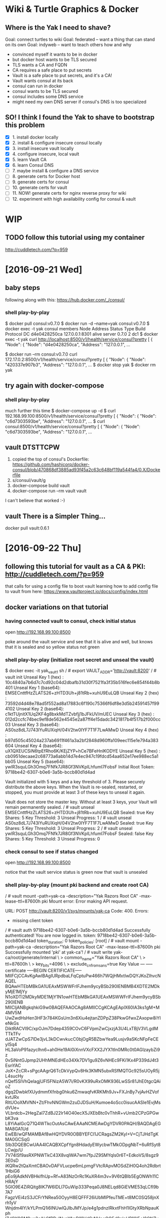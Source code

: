 * Wiki & Turtle Graphics & Docker
** Where is the Yak I need to shave?
   Goal: connect turtles to wiki
   Goal: federated -- want a thing that can stand on its own
   Goal: indyweb -- want to teach others how and why

   - convinced myself it wants to be in docker
   - but docker host wants to be TLS secured
   - TLS wants a CA and FQDN
   - CA requires a safe place to put secrets
   - Vault is a safe place to put secrets, and it's a CA!
   - Vault wants consul at its back
   - consul can run in docker
   - consul wants to be TLS secured
   - consul includes some DNS service
   - might need my own DNS server if consul's DNS is too specialized

** SO! I think I found the Yak to shave to bootstrap this problem
   - [X] 1. install docker locally
   - [X] 2. install & configure insecure consul locally
   - [X] 3. install insecure vault locally
   - [X] 4. configure insecure, local vault
   - [X] 5. learn Vault CA
   - [X] 6. learn Consul DNS
   - [ ] 7. maybe install & configure a DNS service
   - [ ] 8. generate certs for Docker host
   - [ ] 9. generate certs for consul
   - [ ] 10. generate certs for vault
   - [ ] 11. NOW! generate certs for nginx reverse proxy for wiki
   - [ ] 12. experiment with high availability config for consul & vault

* WIP
** TODO follow this tutorial using my container
   http://cuddletech.com/?p=959
* [2016-09-21 Wed]
** baby steps
   following along with this: https://hub.docker.com/_/consul/
*** shell play-by-play
   $ docker pull consul:v0.7.0
   $ docker run -d --name=yak consul:v0.7.0
   $ docker exec -t yak consul members
   Node          Address         Status  Type    Build  Protocol  DC
   d4e0428250ca  127.0.0.1:8301  alive   server  0.7.0  2         dc1
   $ docker exec -t yak curl http://localhost:8500/v1/health/service/consul?pretty
   [
       {
           "Node": {
               "Node": "d4e0428250ca",
               "Address": "127.0.0.1",
   ...
   # try query from a different container
   $ docker run --rm consul:v0.7.0 curl 172.17.0.2:8500/v1/health/service/consul?pretty
   [
       {
           "Node": {
               "Node": "420337e907b3",
               "Address": "127.0.0.1",
   ...
   $ docker stop yak
   $ docker rm yak
** try again with docker-compose
*** shell play-by-play
   much further this time
   $ docker-compose up -d
   $ curl 192.168.99.100:8500/v1/health/service/consul?pretty
   [
       {
           "Node": {
               "Node": "c6d7303593be",
               "Address": "127.0.0.1",
   ...
   $ curl consul:8500/v1/health/service/consul?pretty
   [
       {
           "Node": {
               "Node": "c6d7303593be",
               "Address": "127.0.0.1",
   ...
** vault DTSTTCPW
   1. copied the top of consul's Dockerfile:
      https://github.com/hashicorp/docker-consul/blob/470868df3885ad93f45a2c63c648bf119a544fa4/0.X/Dockerfile
   2. s/consul/vault/g
   3. docker-compose build vault
   4. docker-compose run --rm vault vault

   I can't believe that worked :-)
** vault There is a Simpler Thing...
   docker pull vault:0.6.1
* [2016-09-22 Thu]
** following this tutorial for vault as a CA & PKI: http://cuddletech.com/?p=959
   that calls for using a config file to boot vault
   learning how to add config file to vault from here:
   https://www.vaultproject.io/docs/config/index.html
** docker variations on that tutorial
*** having connected vault to consul, check initial status
    open http://192.168.99.100:8500

    poke around the vault service and see that it is alive and well,
    but knows that it is sealed and so yellow status not green
*** shell play-by-play (initialize root secret and unseal the vault)
    $ docker exec -it yak_vault_1 sh
    / # export VAULT_ADDR='http://vault:8200'
    / # vault init
    Unseal Key 1 (hex)   : 10c4840a7b6d7c7cd92c04d2dbafb31d30f7521fa3f35b516fec6e854f44b8b401
    Unseal Key 1 (base64): EMSECnttfHzZLATS26+zHTD3Uh+j81tRb+xuhU9EuLQB
    Unseal Key 2 (hex)   : 73592d4d48e78ad5f552ad8a17883c6f190c75366f6df8e3d5b24591457f994102
    Unseal Key 2 (base64): c1ktTUjnitX1Uq2KF4g8bxkMdTZvbfjj1bJFkUV/mUEC
    Unseal Key 3 (hex)   : 012d2ccfc74bec9ef8de562e4545e2a87ff4e15dadc3421817b4f517b2f000cc03
    Unseal Key 3 (base64): AS0sz8dL7J743lYuRUXiqH/04V2tw0IYF7T1F7LwAMwD
    Unseal Key 4 (hex)   : b97d505c45024a237ab6911f461a3a2bf2848d960ffa109eec115e1e794a383604
    Unseal Key 4 (base64): uX1QXEUCSiN6tpEfRho6K/KEjZYP+hCe7BFeHnlKODYE
    Unseal Key 5 (hex)   : cb0951decaae2c68773a6abb14d7e4ec947c19fdcd54aa652e17ee988ec5a1bb05
    Unseal Key 5 (base64): ywlR3squLGh3Omq7FNfk7JR8Gf3NVKplLhfumI7FobsF
    Initial Root Token: 9718be42-6307-b0e6-3a5b-bccb80d1d4ad

    Vault initialized with 5 keys and a key threshold of 3. Please
    securely distribute the above keys. When the Vault is re-sealed,
    restarted, or stopped, you must provide at least 3 of these keys
    to unseal it again.

    Vault does not store the master key. Without at least 3 keys,
    your Vault will remain permanently sealed.
    / # vault unseal EMSECnttfHzZLATS26+zHTD3Uh+j81tRb+xuhU9EuLQB
    Sealed: true
    Key Shares: 5
    Key Threshold: 3
    Unseal Progress: 1
    / # vault unseal AS0sz8dL7J743lYuRUXiqH/04V2tw0IYF7T1F7LwAMwD
    Sealed: true
    Key Shares: 5
    Key Threshold: 3
    Unseal Progress: 2
    / # vault unseal ywlR3squLGh3Omq7FNfk7JR8Gf3NVKplLhfumI7FobsF
    Sealed: false
    Key Shares: 5
    Key Threshold: 3
    Unseal Progress: 0
*** check consul to see if status changed
    open http://192.168.99.100:8500

    notice that the vault service status is green now that vault is unsealed
*** shell play-by-play (mount pki backend and create root CA)
    / # vault mount -path=yak-ca -description="Yak Razors Root CA" -max-lease-ttl=87600h pki
    Mount error: Error making API request.

    URL: POST http://vault:8200/v1/sys/mounts/yak-ca
    Code: 400. Errors:

    * missing client token
    / # vault auth 9718be42-6307-b0e6-3a5b-bccb80d1d4ad
    Successfully authenticated! You are now logged in.
    token: 9718be42-6307-b0e6-3a5b-bccb80d1d4ad
    token_duration: 0
    token_policies: [root]
    / # vault mount -path=yak-ca -description="Yak Razors Root CA" -max-lease-ttl=87600h pki
    Successfully mounted 'pki' at yak-ca'!
    / # vault write yak-ca/root/generate/internal \
    > common_name="Yak Razors Root CA" \
    > ttl=87600h \
    > key_bits=4096 \
    > exclude_cn_from_sans=true
    Key          	Value
    ---          	-----
    certificate  	-----BEGIN CERTIFICATE-----
    MIIFCjCCAvKgAwIBAgIURpdbaLFqCptuPw466h7WQjHMxtIwDQYJKoZIhvcNAQEL
    BQAwHTEbMBkGA1UEAxMSWWFrIFJhem9ycyBSb290IENBMB4XDTE2MDkyMjE1MjYy
    N1oXDTI2MDkyMDE1MjY1N1owHTEbMBkGA1UEAxMSWWFrIFJhem9ycyBSb290IENB
    MIICIjANBgkqhkiG9w0BAQEFAAOCAg8AMIICCgKCAgEAplX60IA3ks1gM+M4MV5M
    UwZwdHsHen3HF3r784KGsUm3n6Xiu4ejtanZDPpZ38PkwGfwxZAxopw8iYIeNkGs
    DiktRACVl9C/xpOJm7Ddep4359COvC6FVpmZwCjxzjA3U4LxTBjV3VLgdMTTkTFv
    dJATZwCpS7lDe3jvL3kDCwvkucC0bjOgR5BZbwYea9Lusjv9aSKcNFpFeCEyISq4
    HL3aVoP91azyclhn6+ah0He19AI0iXnnVXcFXX2JYX1tIn0MRc0t0AGlzaybZi9z
    0vSiNntGJpmp2UHhMNEdHEo34Xk7DV1gu9Z6vNHEc9FKi1Kx4P339dJ4t3EsnYAC
    JoX+ZcCR+sPgcAAgrQ6TcDkVypQv8Hk3KMN5ubxRSfMQTGc925sUOyR5jL4sucHy
    nQef5SIVhQelagjUFI5FNizA5W7i/R0vKX99uRxOMK936LwSSr81JhE0tgcQAioZ
    dgq2DwbkfXUydmmfXfnbg0hku6ZmwaqfvKRKMh9Jv+FXJnBy7vjAvHZVofkvtJRx
    RItUOoXMVNN+Zt/FhvNNGWm2zuDJDSuH/Kumoe4oScc0isucAASIe1EvjMsdVUe+
    VLbrdcb+2HegZal7ZdBJ22lr14O40ecX5JXEbBtc0vThhR+vUmb2CPzGPGwbK3va
    L8YiAaIGcQ71Q4WTkcOutAsCAwEAAaNCMEAwDgYDVR0PAQH/BAQDAgEGMA8GA1Ud
    EwEB/wQFMAMBAf8wHQYDVR0OBBYEFCl1JCRagsZM2KyI+V+CjTJHdTgKMA0GCSqG
    SIb3DQEBCwUAA4ICAQBXCpfYgn8HdadyEWycbwTMkODpgNbT+6uRfSyt8LCwjp/U
    7V74lSf9asRXPNWTkC43X8vqlWA7wm7fpJZ9SMYqls0r6T+EdkoVS/8sgz93E0sD
    iKQRw2tQaXmtCBAOvDAFVLucpe6mLpmgFVtcRApvMOSdZiH0Q4oh2Rdbrt1HbiG6
    pEo9jAdkNVBHkifhUp+Rf+A83NzOrRc1KuXR4m3v+9V6tQBIb5EgONWh11CHRAjY
    5GlO9E4ZiRQitg8IK7W6IDLl7GuWip333Peqa0J8NELqd8GiEVME53qLCfI9b7A7
    FagzVEi4zS3JCFrYNRea50OyyH8EQFFF26iUbMIPfeuTME+t8MC0SQ58jnXrh1yV
    Wnjdm4IY/kYLPmQ1i6INUwlQJlbJMYJp/e4g1pdnzIRkxtFhH1lGtyXRbNpauKph
    lZdQX9GM9uo2gAkSfRRuINvnYfmD10VdCrNVpeQQ5d0ploUR10l5+I8QNZvV6d2f
    xcColxvh5q/sEN04hXqiiNOV2QnL6XNpYn+xwwy0z00J2mMHP9JF4JGSYPo06YZ0
    UbTUiz9nldSlrOsbIt/Kvhqa3cFqbJe5L69NXveh6+iZLvsv4Sz591jjgLQ9UNeA
    OSjOOrsH2sujrxAnYt4Ufw13Ka5JP4o+mviTwa+AYekcwhhfDgHbMztR0FRa6w==
    -----END CERTIFICATE-----
    expiration   	1789918017
    issuing_ca   	-----BEGIN CERTIFICATE-----
    MIIFCjCCAvKgAwIBAgIURpdbaLFqCptuPw466h7WQjHMxtIwDQYJKoZIhvcNAQEL
    BQAwHTEbMBkGA1UEAxMSWWFrIFJhem9ycyBSb290IENBMB4XDTE2MDkyMjE1MjYy
    N1oXDTI2MDkyMDE1MjY1N1owHTEbMBkGA1UEAxMSWWFrIFJhem9ycyBSb290IENB
    MIICIjANBgkqhkiG9w0BAQEFAAOCAg8AMIICCgKCAgEAplX60IA3ks1gM+M4MV5M
    UwZwdHsHen3HF3r784KGsUm3n6Xiu4ejtanZDPpZ38PkwGfwxZAxopw8iYIeNkGs
    DiktRACVl9C/xpOJm7Ddep4359COvC6FVpmZwCjxzjA3U4LxTBjV3VLgdMTTkTFv
    dJATZwCpS7lDe3jvL3kDCwvkucC0bjOgR5BZbwYea9Lusjv9aSKcNFpFeCEyISq4
    HL3aVoP91azyclhn6+ah0He19AI0iXnnVXcFXX2JYX1tIn0MRc0t0AGlzaybZi9z
    0vSiNntGJpmp2UHhMNEdHEo34Xk7DV1gu9Z6vNHEc9FKi1Kx4P339dJ4t3EsnYAC
    JoX+ZcCR+sPgcAAgrQ6TcDkVypQv8Hk3KMN5ubxRSfMQTGc925sUOyR5jL4sucHy
    nQef5SIVhQelagjUFI5FNizA5W7i/R0vKX99uRxOMK936LwSSr81JhE0tgcQAioZ
    dgq2DwbkfXUydmmfXfnbg0hku6ZmwaqfvKRKMh9Jv+FXJnBy7vjAvHZVofkvtJRx
    RItUOoXMVNN+Zt/FhvNNGWm2zuDJDSuH/Kumoe4oScc0isucAASIe1EvjMsdVUe+
    VLbrdcb+2HegZal7ZdBJ22lr14O40ecX5JXEbBtc0vThhR+vUmb2CPzGPGwbK3va
    L8YiAaIGcQ71Q4WTkcOutAsCAwEAAaNCMEAwDgYDVR0PAQH/BAQDAgEGMA8GA1Ud
    EwEB/wQFMAMBAf8wHQYDVR0OBBYEFCl1JCRagsZM2KyI+V+CjTJHdTgKMA0GCSqG
    SIb3DQEBCwUAA4ICAQBXCpfYgn8HdadyEWycbwTMkODpgNbT+6uRfSyt8LCwjp/U
    7V74lSf9asRXPNWTkC43X8vqlWA7wm7fpJZ9SMYqls0r6T+EdkoVS/8sgz93E0sD
    iKQRw2tQaXmtCBAOvDAFVLucpe6mLpmgFVtcRApvMOSdZiH0Q4oh2Rdbrt1HbiG6
    pEo9jAdkNVBHkifhUp+Rf+A83NzOrRc1KuXR4m3v+9V6tQBIb5EgONWh11CHRAjY
    5GlO9E4ZiRQitg8IK7W6IDLl7GuWip333Peqa0J8NELqd8GiEVME53qLCfI9b7A7
    FagzVEi4zS3JCFrYNRea50OyyH8EQFFF26iUbMIPfeuTME+t8MC0SQ58jnXrh1yV
    Wnjdm4IY/kYLPmQ1i6INUwlQJlbJMYJp/e4g1pdnzIRkxtFhH1lGtyXRbNpauKph
    lZdQX9GM9uo2gAkSfRRuINvnYfmD10VdCrNVpeQQ5d0ploUR10l5+I8QNZvV6d2f
    xcColxvh5q/sEN04hXqiiNOV2QnL6XNpYn+xwwy0z00J2mMHP9JF4JGSYPo06YZ0
    UbTUiz9nldSlrOsbIt/Kvhqa3cFqbJe5L69NXveh6+iZLvsv4Sz591jjgLQ9UNeA
    OSjOOrsH2sujrxAnYt4Ufw13Ka5JP4o+mviTwa+AYekcwhhfDgHbMztR0FRa6w==
    -----END CERTIFICATE-----
    serial_number	46:97:5b:68:b1:6a:0a:9b:6e:3f:0e:3a:ea:1e:d6:42:31:cc:c6:d2
*** check root cert from outside the container
    At this point I discovered that I had not yet opened port 8200 on the host:
    $ curl -vv -i -s http://192.168.99.100:8200/v1/yak-ca/ca/pem
    *   Trying 192.168.99.100...
    * Connected to 192.168.99.100 (192.168.99.100) port 8200 (#0)
    > GET /v1/yak-ca/ca/pem HTTP/1.1
    > Host: 192.168.99.100:8200
    > User-Agent: curl/7.43.0
    > Accept: */*
    >
    * Empty reply from server
    * Connection #0 to host 192.168.99.100 left intact

    So I shutdown the vault container, updated docker-compose.yml to
    open that port, and restarted the container.

    Not surprisingly, the container restarted with the vault in a
    sealed state.  Lucky for me, I had copied the Unseal Keys into
    these docs above.  Also lucky for me, the existing encrypted data
    was persisted to consul.

    $ docker exec -it yak_vault_1 sh
    / # export VAULT_ADDR='http://vault:8200'
    / # vault unseal c1ktTUjnitX1Uq2KF4g8bxkMdTZvbfjj1bJFkUV/mUEC
    Sealed: true
    Key Shares: 5
    Key Threshold: 3
    Unseal Progress: 1
    / # vault unseal AS0sz8dL7J743lYuRUXiqH/04V2tw0IYF7T1F7LwAMwD
    Sealed: true
    Key Shares: 5
    Key Threshold: 3
    Unseal Progress: 2
    / # vault unseal uX1QXEUCSiN6tpEfRho6K/KEjZYP+hCe7BFeHnlKODYE
    Sealed: false
    Key Shares: 5
    Key Threshold: 3
    Unseal Progress: 0
    / # vault auth 9718be42-6307-b0e6-3a5b-bccb80d1d4ad
    Successfully authenticated! You are now logged in.
    token: 9718be42-6307-b0e6-3a5b-bccb80d1d4ad
    token_duration: 0
    token_policies: [root]
    / # vault mounts
    Path        Type       Default TTL  Max TTL    Description
    cubbyhole/  cubbyhole  n/a          n/a        per-token private secret storage
    secret/     generic    system       system     generic secret storage
    sys/        system     n/a          n/a        system endpoints used for control, policy and debugging
    yak-ca/     pki        system       315360000  Yak Razors Root CA

    Looks like the CA survived the restart and unseal.  And...

    $ curl -s http://192.168.99.100:8200/v1/yak-ca/ca/pem | openssl x509 -text
    Certificate:
        Data:
            Version: 3 (0x2)
            Serial Number:
                46:97:5b:68:b1:6a:0a:9b:6e:3f:0e:3a:ea:1e:d6:42:31:cc:c6:d2
            Signature Algorithm: sha256WithRSAEncryption
            Issuer: CN=Yak Razors Root CA
    ...

    GOLD!
*** shell play-by-play (mount pki backend again, create & sign intermediate CA)
    / # vault mount -path=yak-ops -description="Yak Razors Ops Intermediate CA" -max-lease-ttl=2160h pki
    / # vault write yak-ops/intermediate/generate/internal \
    >  common_name="Yak Razors Ops Intermediate CA" \
    >  ttl=2160h \
    >  key_bits=4096 \
    >  exclude_cn_from_sans=true
    Key	Value
    ---	-----
    csr	-----BEGIN CERTIFICATE REQUEST-----
    MIIEbjCCAlYCAQAwKTEnMCUGA1UEAxMeWWFrIFJhem9ycyBPcHMgSW50ZXJtZWRp
    YXRlIENBMIICIjANBgkqhkiG9w0BAQEFAAOCAg8AMIICCgKCAgEAs4EZd26AZZ9j
    MGUVLSScFG4FJkn6DWoeKEvtSqm/mDrJzEm52x+IeNHnvvuqVLFNMtUJnzqH/AKb
    WlnBYxs1KLUo24svlaifBfPMP9YdTRjngd5VtmhUOljql+pEgfwEe9CkBxNezqZh
    ym5n8PLwQhZl8xRzFcuPbziIJ+yay1jCHenfTGy1mU45tjqDvA6jsT7GVHtGiADf
    QTmfXBf69txBB4MoPmw32LOwR6c/9qF+9bWEy8JiUGkd5d7rFB7DLKFGqd5Lqteq
    rXRcogIOmwsZ6SViWADSeSYqZMUQwyoc3MJjhxJbf2ThCTiS2sKo4Cy4L6gHjnbG
    hHw/eq1vaSu2l07ecxDixk1c/7Yiq6h/JhQE+RFrHqOvcw4sCrLZaSY2ADkLH8di
    CeZE37i1YqoJfeYNExNGiRGVMbtfWztcOa4RUrZ4lREwmOz5RM64WZr0NsyXPMie
    i3/VApf1gqCynaE5U5lnvufid2TYmI1enNlXSXNDXcSmQulcY2/v/a6KzrNtMwGu
    EawvTC3QnTgHVe7LG9oSU01elQFBUcdoJiKbwLr7ruYVjXJAu95i6lGVJOak52Ma
    zF9v4FYsykNChPcKP6Hw3aPgC3q/V44wP5xeFRNkrvHboxets7A8/T10HJLXQk7n
    hhfX4fLGm6stTSsiGsYLqACX8Nn2eYUCAwEAAaAAMA0GCSqGSIb3DQEBCwUAA4IC
    AQAbwx8aIMXq5iayrblhdbmqyfP8zP1Ye03nFmWR35wpSOhUKtVZQNeGhANlcVkb
    QXrA1C7a+nyuPwUG3CvhmNaQv6vbGZEKzxwuTZBW0JW/vPnzJP+Rsb5+6IbqcOy1
    Oj7ZTPiJQ9CgcSKAm03f1xCYB6E1I0/kmdWNZDMZbebDrzMiotxeBp6jTSHLkzJS
    Z2D87atyHQOF+R9TbzWbTs2VIIEUknhYXSczIDz5R2OIP3BJMqA/bv44y7hN2rFm
    +ALu2LNjZI+nDIqgG1jPb2nle+DB5kve9D6Re4OC9ZOfVrPPnqAfENwxtuRbPUYm
    X/XCbNtElwXWLWVigdbS6kEN2Oz4XU1ORF/hHWgqTXxZ6lJRouqSpwL8TLE4yX9n
    BnHctV+koccBRNSYYqqduZ3QYLllnqOsPI2ufpGvr29dUcCOykDhoiyHdrVA5Iih
    drQgLWFd1HDGUAuaUAqpEWY64ipy/4ZkxRrAqb+jIzPRFThvk/ABK9jastf5zVCm
    Cg/hAxUTsx5FZxAk077YEr+4ZDzsEvNJe8xI5N0ASpogafp8H4EUw1jYl6FSnGsi
    scLJA7t3Q2tmdKL/SehyA12Rtb7/KLsmCBfEysy7qFIVJxIbwI6666rVmAEqKINz
    tS6vgaMGOlyAUgDs+mDcKkIc6OuvCY+e7uBWys3wkAWX+g==
    -----END CERTIFICATE REQUEST-----
    / # cat > /yak-ops.csr
    -----BEGIN CERTIFICATE REQUEST-----
    MIIEbjCCAlYCAQAwKTEnMCUGA1UEAxMeWWFrIFJhem9ycyBPcHMgSW50ZXJtZWRp
    YXRlIENBMIICIjANBgkqhkiG9w0BAQEFAAOCAg8AMIICCgKCAgEAs4EZd26AZZ9j
    MGUVLSScFG4FJkn6DWoeKEvtSqm/mDrJzEm52x+IeNHnvvuqVLFNMtUJnzqH/AKb
    ...
    / # vault write yak-ca/root/sign-intermediate \
    >  csr=@yak-ops.csr \
    >  common_name="Yak Razors Ops Intermediate CA" \
    >  ttl=8760h
    Key          	Value
    ---          	-----
    certificate  	-----BEGIN CERTIFICATE-----
    MIIFZDCCA0ygAwIBAgIUP2RrmO6Ma0i/lo6zbQv/iBYqd8AwDQYJKoZIhvcNAQEL
    BQAwHTEbMBkGA1UEAxMSWWFrIFJhem9ycyBSb290IENBMB4XDTE2MDkyMjE3Mzcz
    N1oXDTE3MDkyMjE3MzgwN1owKTEnMCUGA1UEAxMeWWFrIFJhem9ycyBPcHMgSW50
    ZXJtZWRpYXRlIENBMIICIjANBgkqhkiG9w0BAQEFAAOCAg8AMIICCgKCAgEAs4EZ
    d26AZZ9jMGUVLSScFG4FJkn6DWoeKEvtSqm/mDrJzEm52x+IeNHnvvuqVLFNMtUJ
    nzqH/AKbWlnBYxs1KLUo24svlaifBfPMP9YdTRjngd5VtmhUOljql+pEgfwEe9Ck
    BxNezqZhym5n8PLwQhZl8xRzFcuPbziIJ+yay1jCHenfTGy1mU45tjqDvA6jsT7G
    VHtGiADfQTmfXBf69txBB4MoPmw32LOwR6c/9qF+9bWEy8JiUGkd5d7rFB7DLKFG
    qd5LqteqrXRcogIOmwsZ6SViWADSeSYqZMUQwyoc3MJjhxJbf2ThCTiS2sKo4Cy4
    L6gHjnbGhHw/eq1vaSu2l07ecxDixk1c/7Yiq6h/JhQE+RFrHqOvcw4sCrLZaSY2
    ADkLH8diCeZE37i1YqoJfeYNExNGiRGVMbtfWztcOa4RUrZ4lREwmOz5RM64WZr0
    NsyXPMiei3/VApf1gqCynaE5U5lnvufid2TYmI1enNlXSXNDXcSmQulcY2/v/a6K
    zrNtMwGuEawvTC3QnTgHVe7LG9oSU01elQFBUcdoJiKbwLr7ruYVjXJAu95i6lGV
    JOak52MazF9v4FYsykNChPcKP6Hw3aPgC3q/V44wP5xeFRNkrvHboxets7A8/T10
    HJLXQk7nhhfX4fLGm6stTSsiGsYLqACX8Nn2eYUCAwEAAaOBjzCBjDAOBgNVHQ8B
    Af8EBAMCAQYwDwYDVR0TAQH/BAUwAwEB/zAdBgNVHQ4EFgQUic+RtYvnB1407DLu
    vEnu02F204AwHwYDVR0jBBgwFoAUKXUkJFqCxkzYrIj5X4KNMkd1OAowKQYDVR0R
    BCIwIIIeWWFrIFJhem9ycyBPcHMgSW50ZXJtZWRpYXRlIENBMA0GCSqGSIb3DQEB
    CwUAA4ICAQCceL22chPyKkUoAagED1HS3HVSTd0+leU1QoUzWQFXAAraxOJdpX8Q
    ty6l7Sncudsl13EZzChcU0okjwgobnJaSn5nxuvdf9PHgY735Pzx3D6Fq12fAgTa
    dd6Ma+9z8WWTImVQSppbO2nQmesyFCezB/fA245gsxssE+f6pO/zvZUVg7PhTAiv
    ss0eSkJ6Rlv7HbICkBH2LWZKnR/ng3MS5pE/Ah3aU4MQaoKy68+i1T5sVGvjM2qD
    5PHTZTzuwmM+DcCynGJn14Xmiao6IJuZ+B3a+6fKKOxWKI3stRz4nk81w+vPt7D+
    QYK3Br94Oz2SqvLSOvQ+5S1Dh72bqs1Ni6jNxPzEYgRfLMXO5QWrlzORHw+SPe8A
    YqICChVxkaraNKmT6lYIMuBU28G7ZgH/EYFek+eIe6V9ZIVSrKLL1Y2rOk0YChzJ
    +lEZ1NmdQcMrEIFzMTjpA8vhMR4q0YtIDydm2bjSBpUb8HSMg+onmuTHUUNEeeZ+
    8MGSQC6Z3W+BV8AGaI3RuRyAldAtkPJiDH42HnthAZjDMiC1hQe6LaegnRiyCACT
    sIFysJGvz8KtRymX1O8bV6iDt0xlILtKVkm1lgUo3AxDZG7mPZMsN3lZqirzOWWr
    WP/7qwbXvBHhhRUwK1uaAf4AP3tylFbkTcMKMsKI4K1QxUuMxNjSAA==
    -----END CERTIFICATE-----
    expiration   	1506101887
    issuing_ca   	-----BEGIN CERTIFICATE-----
    MIIFCjCCAvKgAwIBAgIURpdbaLFqCptuPw466h7WQjHMxtIwDQYJKoZIhvcNAQEL
    BQAwHTEbMBkGA1UEAxMSWWFrIFJhem9ycyBSb290IENBMB4XDTE2MDkyMjE1MjYy
    N1oXDTI2MDkyMDE1MjY1N1owHTEbMBkGA1UEAxMSWWFrIFJhem9ycyBSb290IENB
    MIICIjANBgkqhkiG9w0BAQEFAAOCAg8AMIICCgKCAgEAplX60IA3ks1gM+M4MV5M
    UwZwdHsHen3HF3r784KGsUm3n6Xiu4ejtanZDPpZ38PkwGfwxZAxopw8iYIeNkGs
    DiktRACVl9C/xpOJm7Ddep4359COvC6FVpmZwCjxzjA3U4LxTBjV3VLgdMTTkTFv
    dJATZwCpS7lDe3jvL3kDCwvkucC0bjOgR5BZbwYea9Lusjv9aSKcNFpFeCEyISq4
    HL3aVoP91azyclhn6+ah0He19AI0iXnnVXcFXX2JYX1tIn0MRc0t0AGlzaybZi9z
    0vSiNntGJpmp2UHhMNEdHEo34Xk7DV1gu9Z6vNHEc9FKi1Kx4P339dJ4t3EsnYAC
    JoX+ZcCR+sPgcAAgrQ6TcDkVypQv8Hk3KMN5ubxRSfMQTGc925sUOyR5jL4sucHy
    nQef5SIVhQelagjUFI5FNizA5W7i/R0vKX99uRxOMK936LwSSr81JhE0tgcQAioZ
    dgq2DwbkfXUydmmfXfnbg0hku6ZmwaqfvKRKMh9Jv+FXJnBy7vjAvHZVofkvtJRx
    RItUOoXMVNN+Zt/FhvNNGWm2zuDJDSuH/Kumoe4oScc0isucAASIe1EvjMsdVUe+
    VLbrdcb+2HegZal7ZdBJ22lr14O40ecX5JXEbBtc0vThhR+vUmb2CPzGPGwbK3va
    L8YiAaIGcQ71Q4WTkcOutAsCAwEAAaNCMEAwDgYDVR0PAQH/BAQDAgEGMA8GA1Ud
    EwEB/wQFMAMBAf8wHQYDVR0OBBYEFCl1JCRagsZM2KyI+V+CjTJHdTgKMA0GCSqG
    SIb3DQEBCwUAA4ICAQBXCpfYgn8HdadyEWycbwTMkODpgNbT+6uRfSyt8LCwjp/U
    7V74lSf9asRXPNWTkC43X8vqlWA7wm7fpJZ9SMYqls0r6T+EdkoVS/8sgz93E0sD
    iKQRw2tQaXmtCBAOvDAFVLucpe6mLpmgFVtcRApvMOSdZiH0Q4oh2Rdbrt1HbiG6
    pEo9jAdkNVBHkifhUp+Rf+A83NzOrRc1KuXR4m3v+9V6tQBIb5EgONWh11CHRAjY
    5GlO9E4ZiRQitg8IK7W6IDLl7GuWip333Peqa0J8NELqd8GiEVME53qLCfI9b7A7
    FagzVEi4zS3JCFrYNRea50OyyH8EQFFF26iUbMIPfeuTME+t8MC0SQ58jnXrh1yV
    Wnjdm4IY/kYLPmQ1i6INUwlQJlbJMYJp/e4g1pdnzIRkxtFhH1lGtyXRbNpauKph
    lZdQX9GM9uo2gAkSfRRuINvnYfmD10VdCrNVpeQQ5d0ploUR10l5+I8QNZvV6d2f
    xcColxvh5q/sEN04hXqiiNOV2QnL6XNpYn+xwwy0z00J2mMHP9JF4JGSYPo06YZ0
    UbTUiz9nldSlrOsbIt/Kvhqa3cFqbJe5L69NXveh6+iZLvsv4Sz591jjgLQ9UNeA
    OSjOOrsH2sujrxAnYt4Ufw13Ka5JP4o+mviTwa+AYekcwhhfDgHbMztR0FRa6w==
    -----END CERTIFICATE-----
    serial_number	3f:64:6b:98:ee:8c:6b:48:bf:96:8e:b3:6d:0b:ff:88:16:2a:77:c0
    / # cat > /yak-ops.crt
    -----BEGIN CERTIFICATE-----
    MIIFZDCCA0ygAwIBAgIUP2RrmO6Ma0i/lo6zbQv/iBYqd8AwDQYJKoZIhvcNAQEL
    BQAwHTEbMBkGA1UEAxMSWWFrIFJhem9ycyBSb290IENBMB4XDTE2MDkyMjE3Mzcz
    ...
    / # vault write yak-ops/intermediate/set-signed certificate=@yak-ops.crt
*** verify intermediate cert from outside the container
    $ curl -s http://192.168.99.100:8200/v1/yak-ops/ca/pem | openssl x509 -text
    Certificate:
        Data:
            Version: 3 (0x2)
            Serial Number:
                3f:64:6b:98:ee:8c:6b:48:bf:96:8e:b3:6d:0b:ff:88:16:2a:77:c0
            Signature Algorithm: sha256WithRSAEncryption
            Issuer: CN=Yak Razors Root CA
            Validity
                Not Before: Sep 22 17:37:37 2016 GMT
                Not After : Sep 22 17:38:07 2017 GMT
            Subject: CN=Yak Razors Ops Intermediate CA
    ...
*** create role to issue 90 day certificates
    / # vault write yak-ops/intermediate/set-signed certificate=@yak-ops.crt
    Success! Data written to: yak-ops/intermediate/set-signed
    / # vault write yak-ops/roles/90d-cert \
    > key_bits=2048 \
    > max_ttl=2160h \
    > allow_any_name=true
    Success! Data written to: yak-ops/roles/90d-cert
*** issue a cert
    / # vault write yak-ops/issue/90d-cert \
    > common_name="local.vault.dev" \
    > ip_sans="172.31.0.3" \
    > ttl=720h \
    > format=pem
    Key             	Value
    ---             	-----
    lease_id        	yak-ops/issue/90d-cert/3b301e6d-ed13-4fe1-ca5d-0416e6d88d26
    lease_duration  	719h59m59s
    lease_renewable 	false
    certificate     	-----BEGIN CERTIFICATE-----
    MIIEZjCCAk6gAwIBAgIUHdC4mu7r2b0V0gGZBbfrE+E6s0YwDQYJKoZIhvcNAQEL
    BQAwKTEnMCUGA1UEAxMeWWFrIFJhem9ycyBPcHMgSW50ZXJtZWRpYXRlIENBMB4X
    DTE2MDkyMjE4MDkwMloXDTE2MTAyMjE4MDkzMlowGjEYMBYGA1UEAxMPbG9jYWwu
    dmF1bHQuZGV2MIIBIjANBgkqhkiG9w0BAQEFAAOCAQ8AMIIBCgKCAQEA0de51zr3
    7f+TmV15RNH2Ek/VzkxBgjTs2RH9swpMeSK5jMh9mX6Of087F141PsGPXmKJ7n8W
    o5AWzTaEiZU39SW2Am6MzLSDZwYDp5pmu0F4nBqHd8y4UUfuoyypxIrAXlRXJpXZ
    Samv81dfMSc9quCjgAyngYpMKatf9LDwtYapH55ZHezzgfhrXAme+WIHMnZGSK6X
    py9Oa7zMFdBFHkpwZ6B2FBOhiBkuRx5ri8B+waAkH2MTKsystn6mts4ZJE5gLGFc
    xsxGHIFfiXiibP0HR/7FWmkhYVxq94Ekbzdn5Eh930HKkyMBHoftfXGhDdvwHMfD
    O2obBgBVONH6hwIDAQABo4GUMIGRMA4GA1UdDwEB/wQEAwIDqDAdBgNVHSUEFjAU
    BggrBgEFBQcDAQYIKwYBBQUHAwIwHQYDVR0OBBYEFPanejmnG3+K6jexk7V4slFW
    TWr5MB8GA1UdIwQYMBaAFInPkbWL5wdeNOwy7rxJ7tNhdtOAMCAGA1UdEQQZMBeC
    D2xvY2FsLnZhdWx0LmRldocErB8AAzANBgkqhkiG9w0BAQsFAAOCAgEAdjMJ4cBc
    6XEsKcIA+SJ5iIp2n0hg4lspxOXqH1SMRmSoM7IAMToETASAx7I2lplppiQDoPbI
    S5xPsLlRUPcqJ8xDkQ1I5J/qeH1ZGTTY8XoW3KmrwAndvI11kV/iVZp7nV9+d7Dc
    fX8Zl8Mgz2sKuweliUijXvRORHErZiCNk3SKK+ubVEpTb/Qtvdm0iSg/BWTlOc71
    f3Rw0VA5yUxk69jWBP1pk0fJO/ki/hMrGB0hWP4CqycZCkHODW2I1S6aALcwTud+
    d+K8LbNVBdMlNmidYtMgnioydgKdPX8r8qACPYkjHfvgvPtkTnmsunSUY375HWFx
    6GHxwlu1qfLzXq90s1rnncHCYqkc7j078YdM2KgneslTXiWua2j6m09tzPMgt4Qq
    rIdG+89vjMiEPzqcq2qkxJr3/qtSsGafcT89G8V7iN2iN3zrhPLZVBlVCf1JKUMe
    vjqSi9VqNOrCia821Bpd//hENqlNhmhU61HNSOLfASGLjAOpq3vZLXEURirfy1zb
    Z7wYsc7rcTiUD01HARPZn85nUMo/xbya14uyesz30qYCXHTspIgpteNXWEa469tR
    xNpCrI+6MBBjCi0XzMf2aZYR0r+YxSSyfFm7iqSzS3R9uFarq89F0333/ysAZOPs
    5PYaY0KFZ49lEESjBr4s1zH6fr6DYB8vsas=
    -----END CERTIFICATE-----
    issuing_ca      	-----BEGIN CERTIFICATE-----
    MIIFZDCCA0ygAwIBAgIUP2RrmO6Ma0i/lo6zbQv/iBYqd8AwDQYJKoZIhvcNAQEL
    BQAwHTEbMBkGA1UEAxMSWWFrIFJhem9ycyBSb290IENBMB4XDTE2MDkyMjE3Mzcz
    N1oXDTE3MDkyMjE3MzgwN1owKTEnMCUGA1UEAxMeWWFrIFJhem9ycyBPcHMgSW50
    ZXJtZWRpYXRlIENBMIICIjANBgkqhkiG9w0BAQEFAAOCAg8AMIICCgKCAgEAs4EZ
    d26AZZ9jMGUVLSScFG4FJkn6DWoeKEvtSqm/mDrJzEm52x+IeNHnvvuqVLFNMtUJ
    nzqH/AKbWlnBYxs1KLUo24svlaifBfPMP9YdTRjngd5VtmhUOljql+pEgfwEe9Ck
    BxNezqZhym5n8PLwQhZl8xRzFcuPbziIJ+yay1jCHenfTGy1mU45tjqDvA6jsT7G
    VHtGiADfQTmfXBf69txBB4MoPmw32LOwR6c/9qF+9bWEy8JiUGkd5d7rFB7DLKFG
    qd5LqteqrXRcogIOmwsZ6SViWADSeSYqZMUQwyoc3MJjhxJbf2ThCTiS2sKo4Cy4
    L6gHjnbGhHw/eq1vaSu2l07ecxDixk1c/7Yiq6h/JhQE+RFrHqOvcw4sCrLZaSY2
    ADkLH8diCeZE37i1YqoJfeYNExNGiRGVMbtfWztcOa4RUrZ4lREwmOz5RM64WZr0
    NsyXPMiei3/VApf1gqCynaE5U5lnvufid2TYmI1enNlXSXNDXcSmQulcY2/v/a6K
    zrNtMwGuEawvTC3QnTgHVe7LG9oSU01elQFBUcdoJiKbwLr7ruYVjXJAu95i6lGV
    JOak52MazF9v4FYsykNChPcKP6Hw3aPgC3q/V44wP5xeFRNkrvHboxets7A8/T10
    HJLXQk7nhhfX4fLGm6stTSsiGsYLqACX8Nn2eYUCAwEAAaOBjzCBjDAOBgNVHQ8B
    Af8EBAMCAQYwDwYDVR0TAQH/BAUwAwEB/zAdBgNVHQ4EFgQUic+RtYvnB1407DLu
    vEnu02F204AwHwYDVR0jBBgwFoAUKXUkJFqCxkzYrIj5X4KNMkd1OAowKQYDVR0R
    BCIwIIIeWWFrIFJhem9ycyBPcHMgSW50ZXJtZWRpYXRlIENBMA0GCSqGSIb3DQEB
    CwUAA4ICAQCceL22chPyKkUoAagED1HS3HVSTd0+leU1QoUzWQFXAAraxOJdpX8Q
    ty6l7Sncudsl13EZzChcU0okjwgobnJaSn5nxuvdf9PHgY735Pzx3D6Fq12fAgTa
    dd6Ma+9z8WWTImVQSppbO2nQmesyFCezB/fA245gsxssE+f6pO/zvZUVg7PhTAiv
    ss0eSkJ6Rlv7HbICkBH2LWZKnR/ng3MS5pE/Ah3aU4MQaoKy68+i1T5sVGvjM2qD
    5PHTZTzuwmM+DcCynGJn14Xmiao6IJuZ+B3a+6fKKOxWKI3stRz4nk81w+vPt7D+
    QYK3Br94Oz2SqvLSOvQ+5S1Dh72bqs1Ni6jNxPzEYgRfLMXO5QWrlzORHw+SPe8A
    YqICChVxkaraNKmT6lYIMuBU28G7ZgH/EYFek+eIe6V9ZIVSrKLL1Y2rOk0YChzJ
    +lEZ1NmdQcMrEIFzMTjpA8vhMR4q0YtIDydm2bjSBpUb8HSMg+onmuTHUUNEeeZ+
    8MGSQC6Z3W+BV8AGaI3RuRyAldAtkPJiDH42HnthAZjDMiC1hQe6LaegnRiyCACT
    sIFysJGvz8KtRymX1O8bV6iDt0xlILtKVkm1lgUo3AxDZG7mPZMsN3lZqirzOWWr
    WP/7qwbXvBHhhRUwK1uaAf4AP3tylFbkTcMKMsKI4K1QxUuMxNjSAA==
    -----END CERTIFICATE-----
    private_key     	-----BEGIN RSA PRIVATE KEY-----
    MIIEpQIBAAKCAQEA0de51zr37f+TmV15RNH2Ek/VzkxBgjTs2RH9swpMeSK5jMh9
    mX6Of087F141PsGPXmKJ7n8Wo5AWzTaEiZU39SW2Am6MzLSDZwYDp5pmu0F4nBqH
    d8y4UUfuoyypxIrAXlRXJpXZSamv81dfMSc9quCjgAyngYpMKatf9LDwtYapH55Z
    HezzgfhrXAme+WIHMnZGSK6Xpy9Oa7zMFdBFHkpwZ6B2FBOhiBkuRx5ri8B+waAk
    H2MTKsystn6mts4ZJE5gLGFcxsxGHIFfiXiibP0HR/7FWmkhYVxq94Ekbzdn5Eh9
    30HKkyMBHoftfXGhDdvwHMfDO2obBgBVONH6hwIDAQABAoIBABIzF5cnMiGeLPr8
    NGxXmXP1IKIH0xar6G7bNJm2pvNKo7UmHl6Vr14zTPi13wBWYUzaVwQsWZZOBOw/
    cjdMjdHhN2v2kpeegFcLGn4K0iYjg4ZmdqFZTBMgnf3g/chiEFUeE4DxNitBYFVG
    mqb0tFCBsyyD7HM7v2dNycC7J+VWZFekg3GkQpmdmDW74vvLCGxzHE+35lr6jgEO
    +hkUdflyYeEWCTZX6jymBZM1Tx/UAyKQU3Ih9y40bQ6bmf9HNTGc62lX5TL8vDNu
    e9P4RXVDgNa01eOHIBUT3BdEXku0L7q40M4JZHP900cBCz2yb/qpcKnyudDJkCNb
    Z2YUROECgYEA6qCzKH5TcU/8UoP+v2Wo10GIjs1tdWEJEDm63uh5F0bQC5AYPB2V
    09su/tS1JvIy60p9FDji0/WCqYY0TkqFbQFAvdGr6thaEWtRxTmkiltXWolIO588
    wVOxz5IUw55abOty1Vz11ZRfrjM/SiGKVIEdQKFnjVh04PLNfOt3byMCgYEA5PUP
    zXDz73b5rD2lO9SrIBxd6z0XbLp9CIbQ9lzJQnk9tku8Xigp0zwgT9HDa6RmtZQq
    icElNab8CeXbV8C44zoysy/c9u+evZovdLqn5EudHOHEkDNKeobpyepbX40xf514
    uDvv90ZcqyhXfWcte+GIq12tge8OaCc3Z6N7j00CgYEAkamo8JfU2AFPZi8aRdso
    QlMmI3n33aqbhN5CXMc4/jFxUexoj1HSxc9K0txdhstQv3DkTFywveSq9PIjoQN0
    6GKhvfbg45DkAfJ9tpL9ywPALK4UESfgASojtvk7OOMjwoE+LqZi3PEbobuhLDW8
    epAaCBjsf/0NuuYims5YvL8CgYEAnFYxmih8iJEG3vOg9f+7ccus3cnzSsz0P3Q/
    D1pAGuHKn8WLNAfct14g+h/TfpbdgzNO8I0wKTiCdQe9BGiWVqIQqIYQLZVlITY9
    HUmvBpYTC/ulSombW5rv3G3oQpCYsfkGy1Yx/vjOohiD1R800ZgoyErJBSYFAl10
    2ZGp9ykCgYEAxt0x64DWdtbB50DgzEh/VuoMo+kPX9QuGOMSkhCLhgifQiW534bV
    t5iCG+w60/CwusA/FntNxf3b1Ghi2I5Nhbwxo5m5/qelcwndGLuA3BQ83tNKhkJ7
    KSo7WaVOzj+Ze74hUoR7gEnnz7uKhoa2UNUIcqp1RMaNYgsRgiDkfXg=
    -----END RSA PRIVATE KEY-----
    private_key_type	rsa
    serial_number   	1d:d0:b8:9a:ee:eb:d9:bd:15:d2:01:99:05:b7:eb:13:e1:3a:b3:46
* [2016-09-24 Sat]
** thinking about roles and policies
   So far I've been using a root identity which lets me create all the
   things.  I definitely want to separate roles over who can create or
   change the CAs.  I think I want to be more restrictive in the
   permissions I give so that I can develop awareness of hidden
   security decisions.

   Role-admin: updates roles, updates policies
   CA-admin: creates Root and Intermediate Certs
   Cert-issuer: creates or revokes host and client certs
   Cert-courier: distributes certs to hosts and clients

   vault policy-write role-admin role-admin.hcl
   vault policy-write ca-admin ca-admin.hcl
   vault policy-write cert-issuer cert-issuer.hcl
   vault policy-write cert-courier cert-courier.hcl

   A_TOKEN=$(vault token-create -policy="cert-courier")
   vault auth $A_TOKEN
   # start shipping certs
* [2016-09-25 Sun]
** researching DNS containers
   https://github.com/hardware/nsd-dnssec
   docker pull hardware/nsd-dnssec
   This French-langauge blog has interesting examples:
   https://blog.meshup.net/deploy-nsd-dnssec-with-docker/
* [2016-09-28 Wed]
** nsd-dnssec it biting off more than I want to chew
   The path led me toward running my own root name server which is
   more than I want to learn right now.  I would prefer to just manage
   /etc/hosts.

   That said, I think it's worth just a bit more time with dnsmasq
   because I made decent progress in managing my own names with those
   earlier experiments.
** got dnsmasq example wrapped with consul with hard-coded --address arg
   good enough stopping point for now
